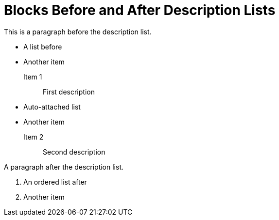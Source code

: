 = Blocks Before and After Description Lists

This is a paragraph before the description list.

- A list before
- Another item

Item 1:: First description

- Auto-attached list
- Another item

Item 2:: Second description

A paragraph after the description list.

. An ordered list after
. Another item
